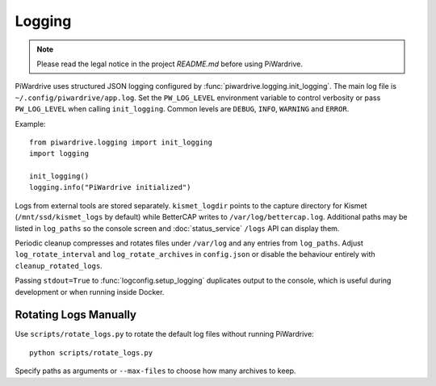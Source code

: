 Logging
-------
.. note::
   Please read the legal notice in the project `README.md` before using PiWardrive.

PiWardrive uses structured JSON logging configured by
:func:`piwardrive.logging.init_logging`.
The main log file is ``~/.config/piwardrive/app.log``. Set the ``PW_LOG_LEVEL``
environment variable to control verbosity or pass ``PW_LOG_LEVEL`` when calling
``init_logging``.
Common levels are ``DEBUG``, ``INFO``, ``WARNING`` and ``ERROR``.

Example::

    from piwardrive.logging import init_logging
    import logging

    init_logging()
    logging.info("PiWardrive initialized")

Logs from external tools are stored separately. ``kismet_logdir`` points to the
capture directory for Kismet (``/mnt/ssd/kismet_logs`` by default) while
BetterCAP writes to ``/var/log/bettercap.log``. Additional paths may be listed
in ``log_paths`` so the console screen and :doc:`status_service` ``/logs`` API
can display them.

Periodic cleanup compresses and rotates files under ``/var/log`` and any entries
from ``log_paths``. Adjust ``log_rotate_interval`` and ``log_rotate_archives`` in
``config.json`` or disable the behaviour entirely with ``cleanup_rotated_logs``.

Passing ``stdout=True`` to :func:`logconfig.setup_logging` duplicates output to the console,
which is useful during development or when running inside Docker.

Rotating Logs Manually
~~~~~~~~~~~~~~~~~~~~~~
Use ``scripts/rotate_logs.py`` to rotate the default log files without running PiWardrive::

    python scripts/rotate_logs.py

Specify paths as arguments or ``--max-files`` to choose how many archives to keep.
